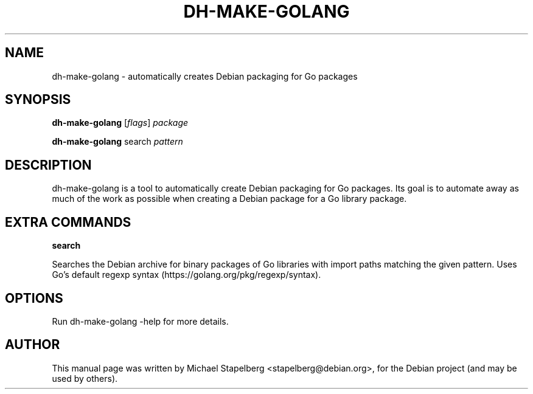 .\"                                      Hey, EMACS: -*- nroff -*-
.de Vb \" Begin verbatim text
.ft CW
.nf
.ne \\$1
..
.de Ve \" End verbatim text
.ft R
.fi
..
.TH DH-MAKE-GOLANG 1 "2015-07-26"
.\" Please adjust this date whenever revising the manpage.

.SH NAME

dh-make-golang \- automatically creates Debian packaging for Go packages

.SH SYNOPSIS

.B dh-make-golang
.RI [ flags ]
.IR "package"

.B dh-make-golang
.RI search
.IR "pattern"

.SH DESCRIPTION

dh-make-golang is a tool to automatically create Debian packaging for Go
packages. Its goal is to automate away as much of the work as possible when
creating a Debian package for a Go library package.

.SH EXTRA COMMANDS

.B search

Searches the Debian archive for binary packages of Go libraries with import
paths matching the given pattern. Uses Go's default regexp syntax
(https://golang.org/pkg/regexp/syntax).

.SH OPTIONS

Run dh-make-golang \-help for more details.

.SH AUTHOR
.PP
This manual page was written by Michael Stapelberg <stapelberg@debian.org>,
for the Debian project (and may be used by others).

